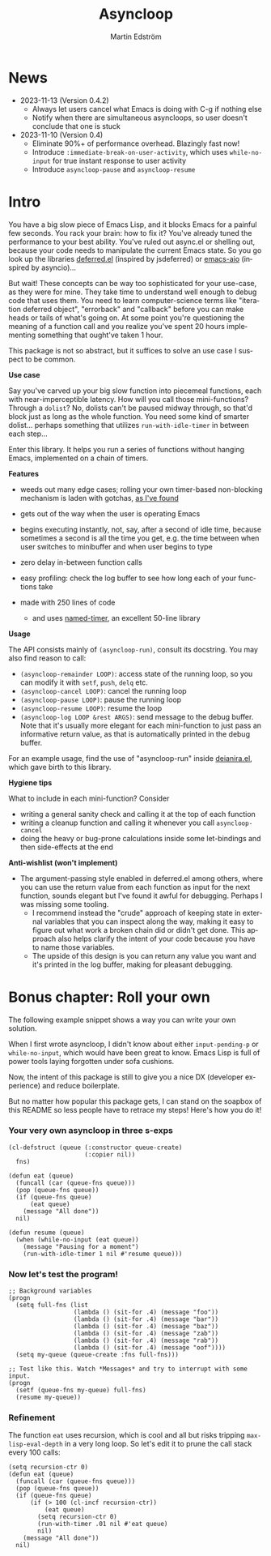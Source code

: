 # Copying and distribution of this file, with or without modification,
# are permitted in any medium without royalty provided the copyright
# notice and this notice are preserved.  This file is offered as-is,
# without any warranty.

#+TITLE: Asyncloop
#+AUTHOR: Martin Edström
#+EMAIL: meedstrom91@gmail.com
#+LANGUAGE: en

[[https://www.gnu.org/licenses/gpl-3.0][https://img.shields.io/badge/License-GPL%20v3-blue.svg]]
[[https://melpa.org/#/asyncloop][file:https://melpa.org/packages/asyncloop-badge.svg]]
[[https://stable.melpa.org/#/asyncloop][file:https://stable.melpa.org/packages/asyncloop-badge.svg]]

* News
- 2023-11-13 (Version 0.4.2)
  - Always let users cancel what Emacs is doing with C-g if nothing else
  - Notify when there are simultaneous asyncloops, so user doesn't conclude that one is stuck
- 2023-11-10 (Version 0.4)
  - Eliminate 90%+ of performance overhead.  Blazingly fast now!
  - Introduce =:immediate-break-on-user-activity=, which uses =while-no-input= for true instant response to user activity
  - Introduce =asyncloop-pause= and =asyncloop-resume=

* Intro
You have a big slow piece of Emacs Lisp, and it blocks Emacs for a painful few seconds.  You rack your brain: how to fix it?  You've already tuned the performance to your best ability.  You've ruled out async.el or shelling out, because your code needs to manipulate the current Emacs state.  So you go look up the libraries [[https://github.com/kiwanami/emacs-deferred/][deferred.el]] (inspired by jsdeferred) or [[https://github.com/skeeto/emacs-aio][emacs-aio]] (inspired by asyncio)...

But wait!  These concepts can be way too sophisticated for your use-case, as they were for mine.  They take time to understand well enough to debug code that uses them.  You need to learn computer-science terms like "iteration deferred object", "errorback" and "callback" before you can make heads or tails of what's going on.  At some point you're questioning the meaning of a function call and you realize you've spent 20 hours implementing something that ought've taken 1 hour.

This package is not so abstract, but it suffices to solve an use case I suspect to be common.

*Use case*

Say you've carved up your big slow function into piecemeal functions, each with near-imperceptible latency.  How will you call those mini-functions?  Through a =dolist=?  No, dolists can't be paused midway through, so that'd block just as long as the whole function.  You need some kind of smarter dolist... perhaps something that utilizes =run-with-idle-timer= in between each step...

Enter this library.  It helps you run a series of functions without hanging Emacs, implemented on a chain of timers.

*Features*

- weeds out many edge cases; rolling your own timer-based non-blocking mechanism is laden with gotchas, [[https://edstrom.dev/emacs-timer-gotchas][as I've found]]

- gets out of the way when the user is operating Emacs

- begins executing instantly, not, say, after a second of idle time, because sometimes a second is all the time you get, e.g. the time between when user switches to minibuffer and when user begins to type

- zero delay in-between function calls

- easy profiling: check the log buffer to see how long each of your functions take

- made with 250 lines of code

  - and uses [[https://github.com/DarwinAwardWinner/emacs-named-timer][named-timer]], an excellent 50-line library
  
*Usage*

The API consists mainly of =(asyncloop-run)=, consult its docstring.  You may also find reason to call:

- =(asyncloop-remainder LOOP)=: access state of the running loop, so you can modify it with =setf=, =push=, =delq= etc.
- =(asyncloop-cancel LOOP)=: cancel the running loop
- =(asyncloop-pause LOOP)=: pause the running loop
- =(asyncloop-resume LOOP)=: resume the loop
- =(asyncloop-log LOOP &rest ARGS)=: send message to the debug buffer.  Note that it's usually more elegant for each mini-function to just pass an informative return value, as that is automatically printed in the debug buffer.

For an example usage, find the use of "asyncloop-run" inside [[https://github.com/meedstrom/deianira/blob/master/deianira.el][deianira.el]], which gave birth to this library.

*Hygiene tips*

What to include in each mini-function?  Consider

- writing a general sanity check and calling it at the top of each function
- writing a cleanup function and calling it whenever you call =asyncloop-cancel=
- doing the heavy or bug-prone calculations inside some let-bindings and then side-effects at the end
  
*Anti-wishlist (won't implement)*

- The argument-passing style enabled in deferred.el among others, where you can use the return value from each function as input for the next function, sounds elegant but I've found it awful for debugging.  Perhaps I was missing some tooling.
  - I recommend instead the "crude" approach of keeping state in external variables that you can inspect along the way, making it easy to figure out what work a broken chain did or didn't get done.  This approach also helps clarify the intent of your code because you have to name those variables.
  - The upside of this design is you can return any value you want and it's printed in the log buffer, making for pleasant debugging.

* Bonus chapter: Roll your own

The following example snippet shows a way you can write your own solution.

When I first wrote asyncloop, I didn't know about either =input-pending-p= or =while-no-input=, which would have been great to know.  Emacs Lisp is full of power tools laying forgotten under sofa cushions.

Now, the intent of this package is still to give you a nice DX (developer experience) and reduce boilerplate.

But no matter how popular this package gets, I can stand on the soapbox of this README so less people have to retrace my steps!  Here's how you do it!

*** Your very own asyncloop in three s-exps

#+begin_src elisp
(cl-defstruct (queue (:constructor queue-create)
                     (:copier nil))
  fns)

(defun eat (queue)
  (funcall (car (queue-fns queue)))
  (pop (queue-fns queue))
  (if (queue-fns queue)
      (eat queue)
    (message "All done"))
  nil)

(defun resume (queue)
  (when (while-no-input (eat queue))
    (message "Pausing for a moment")
    (run-with-idle-timer 1 nil #'resume queue)))
#+end_src

*** Now let's test the program!

#+begin_src elisp
;; Background variables
(progn
  (setq full-fns (list
                  (lambda () (sit-for .4) (message "foo"))
                  (lambda () (sit-for .4) (message "bar"))
                  (lambda () (sit-for .4) (message "baz"))
                  (lambda () (sit-for .4) (message "zab"))
                  (lambda () (sit-for .4) (message "rab"))
                  (lambda () (sit-for .4) (message "oof"))))
  (setq my-queue (queue-create :fns full-fns)))

;; Test like this. Watch *Messages* and try to interrupt with some input.
(progn  
  (setf (queue-fns my-queue) full-fns)
  (resume my-queue))
#+end_src

*** Refinement

The function =eat= uses recursion, which is cool and all but risks tripping =max-lisp-eval-depth= in a very long loop.  So let's edit it to prune the call stack every 100 calls:

#+begin_src elisp
(setq recursion-ctr 0)
(defun eat (queue)
  (funcall (car (queue-fns queue)))
  (pop (queue-fns queue))
  (if (queue-fns queue)
      (if (> 100 (cl-incf recursion-ctr))
          (eat queue)
        (setq recursion-ctr 0)
        (run-with-timer .01 nil #'eat queue)
        nil)
    (message "All done"))
  nil)
#+end_src
